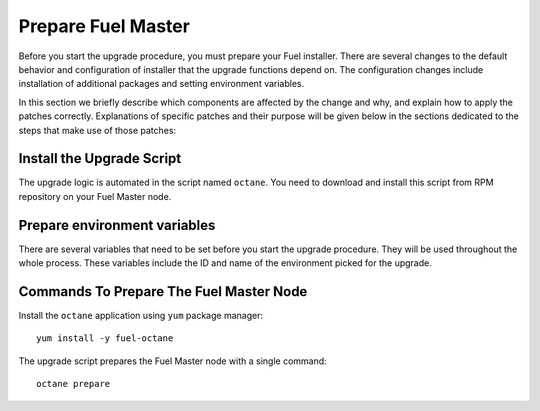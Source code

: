 .. index:: Prep Fuel

.. _Upg_Prep:

Prepare Fuel Master
+++++++++++++++++++

Before you start the upgrade procedure, you must prepare your Fuel
installer. There are several changes to the default behavior and
configuration of installer that the upgrade functions depend on.
The configuration changes include installation of additional packages
and setting environment variables.

In this section we briefly describe which components are affected by
the change and why, and explain how to apply the patches correctly.
Explanations of specific patches and their purpose will be given below
in the sections dedicated to the steps that make use of those patches:

Install the Upgrade Script
^^^^^^^^^^^^^^^^^^^^^^^^^^

The upgrade logic is automated in the script named ``octane``.
You need to download and install this script from RPM repository
on your Fuel Master node.

Prepare environment variables
^^^^^^^^^^^^^^^^^^^^^^^^^^^^^

There are several variables that need to be set before you start
the upgrade procedure. They will be used throughout the whole process.
These variables include the ID and name of the environment picked
for the upgrade.

.. _upgrade-patch-commands:

Commands To Prepare The Fuel Master Node
^^^^^^^^^^^^^^^^^^^^^^^^^^^^^^^^^^^^^^^^

Install the ``octane`` application using ``yum`` package manager:

::

    yum install -y fuel-octane

The upgrade script prepares the Fuel Master node with a single command:

::

    octane prepare
